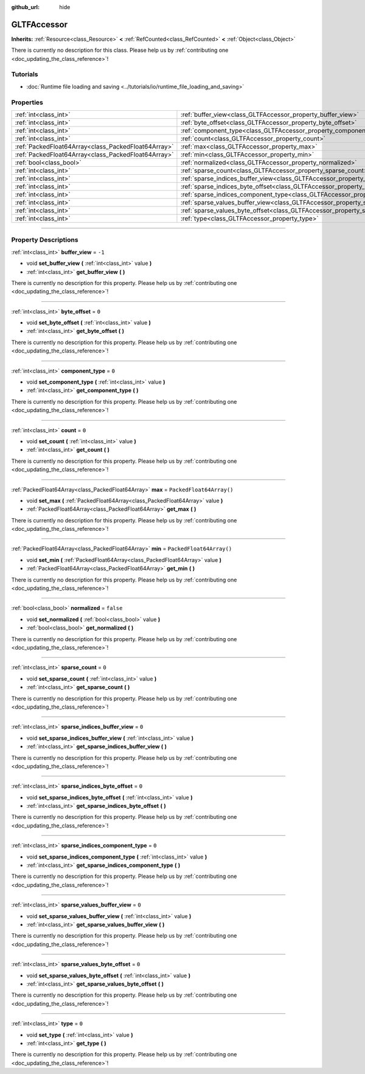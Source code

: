 :github_url: hide

.. DO NOT EDIT THIS FILE!!!
.. Generated automatically from Godot engine sources.
.. Generator: https://github.com/godotengine/godot/tree/master/doc/tools/make_rst.py.
.. XML source: https://github.com/godotengine/godot/tree/master/modules/gltf/doc_classes/GLTFAccessor.xml.

.. _class_GLTFAccessor:

GLTFAccessor
============

**Inherits:** :ref:`Resource<class_Resource>` **<** :ref:`RefCounted<class_RefCounted>` **<** :ref:`Object<class_Object>`

.. container:: contribute

	There is currently no description for this class. Please help us by :ref:`contributing one <doc_updating_the_class_reference>`!

.. rst-class:: classref-introduction-group

Tutorials
---------

- :doc:`Runtime file loading and saving <../tutorials/io/runtime_file_loading_and_saving>`

.. rst-class:: classref-reftable-group

Properties
----------

.. table::
   :widths: auto

   +-----------------------------------------------------+-------------------------------------------------------------------------------------------------+--------------------------+
   | :ref:`int<class_int>`                               | :ref:`buffer_view<class_GLTFAccessor_property_buffer_view>`                                     | ``-1``                   |
   +-----------------------------------------------------+-------------------------------------------------------------------------------------------------+--------------------------+
   | :ref:`int<class_int>`                               | :ref:`byte_offset<class_GLTFAccessor_property_byte_offset>`                                     | ``0``                    |
   +-----------------------------------------------------+-------------------------------------------------------------------------------------------------+--------------------------+
   | :ref:`int<class_int>`                               | :ref:`component_type<class_GLTFAccessor_property_component_type>`                               | ``0``                    |
   +-----------------------------------------------------+-------------------------------------------------------------------------------------------------+--------------------------+
   | :ref:`int<class_int>`                               | :ref:`count<class_GLTFAccessor_property_count>`                                                 | ``0``                    |
   +-----------------------------------------------------+-------------------------------------------------------------------------------------------------+--------------------------+
   | :ref:`PackedFloat64Array<class_PackedFloat64Array>` | :ref:`max<class_GLTFAccessor_property_max>`                                                     | ``PackedFloat64Array()`` |
   +-----------------------------------------------------+-------------------------------------------------------------------------------------------------+--------------------------+
   | :ref:`PackedFloat64Array<class_PackedFloat64Array>` | :ref:`min<class_GLTFAccessor_property_min>`                                                     | ``PackedFloat64Array()`` |
   +-----------------------------------------------------+-------------------------------------------------------------------------------------------------+--------------------------+
   | :ref:`bool<class_bool>`                             | :ref:`normalized<class_GLTFAccessor_property_normalized>`                                       | ``false``                |
   +-----------------------------------------------------+-------------------------------------------------------------------------------------------------+--------------------------+
   | :ref:`int<class_int>`                               | :ref:`sparse_count<class_GLTFAccessor_property_sparse_count>`                                   | ``0``                    |
   +-----------------------------------------------------+-------------------------------------------------------------------------------------------------+--------------------------+
   | :ref:`int<class_int>`                               | :ref:`sparse_indices_buffer_view<class_GLTFAccessor_property_sparse_indices_buffer_view>`       | ``0``                    |
   +-----------------------------------------------------+-------------------------------------------------------------------------------------------------+--------------------------+
   | :ref:`int<class_int>`                               | :ref:`sparse_indices_byte_offset<class_GLTFAccessor_property_sparse_indices_byte_offset>`       | ``0``                    |
   +-----------------------------------------------------+-------------------------------------------------------------------------------------------------+--------------------------+
   | :ref:`int<class_int>`                               | :ref:`sparse_indices_component_type<class_GLTFAccessor_property_sparse_indices_component_type>` | ``0``                    |
   +-----------------------------------------------------+-------------------------------------------------------------------------------------------------+--------------------------+
   | :ref:`int<class_int>`                               | :ref:`sparse_values_buffer_view<class_GLTFAccessor_property_sparse_values_buffer_view>`         | ``0``                    |
   +-----------------------------------------------------+-------------------------------------------------------------------------------------------------+--------------------------+
   | :ref:`int<class_int>`                               | :ref:`sparse_values_byte_offset<class_GLTFAccessor_property_sparse_values_byte_offset>`         | ``0``                    |
   +-----------------------------------------------------+-------------------------------------------------------------------------------------------------+--------------------------+
   | :ref:`int<class_int>`                               | :ref:`type<class_GLTFAccessor_property_type>`                                                   | ``0``                    |
   +-----------------------------------------------------+-------------------------------------------------------------------------------------------------+--------------------------+

.. rst-class:: classref-section-separator

----

.. rst-class:: classref-descriptions-group

Property Descriptions
---------------------

.. _class_GLTFAccessor_property_buffer_view:

.. rst-class:: classref-property

:ref:`int<class_int>` **buffer_view** = ``-1``

.. rst-class:: classref-property-setget

- void **set_buffer_view** **(** :ref:`int<class_int>` value **)**
- :ref:`int<class_int>` **get_buffer_view** **(** **)**

.. container:: contribute

	There is currently no description for this property. Please help us by :ref:`contributing one <doc_updating_the_class_reference>`!

.. rst-class:: classref-item-separator

----

.. _class_GLTFAccessor_property_byte_offset:

.. rst-class:: classref-property

:ref:`int<class_int>` **byte_offset** = ``0``

.. rst-class:: classref-property-setget

- void **set_byte_offset** **(** :ref:`int<class_int>` value **)**
- :ref:`int<class_int>` **get_byte_offset** **(** **)**

.. container:: contribute

	There is currently no description for this property. Please help us by :ref:`contributing one <doc_updating_the_class_reference>`!

.. rst-class:: classref-item-separator

----

.. _class_GLTFAccessor_property_component_type:

.. rst-class:: classref-property

:ref:`int<class_int>` **component_type** = ``0``

.. rst-class:: classref-property-setget

- void **set_component_type** **(** :ref:`int<class_int>` value **)**
- :ref:`int<class_int>` **get_component_type** **(** **)**

.. container:: contribute

	There is currently no description for this property. Please help us by :ref:`contributing one <doc_updating_the_class_reference>`!

.. rst-class:: classref-item-separator

----

.. _class_GLTFAccessor_property_count:

.. rst-class:: classref-property

:ref:`int<class_int>` **count** = ``0``

.. rst-class:: classref-property-setget

- void **set_count** **(** :ref:`int<class_int>` value **)**
- :ref:`int<class_int>` **get_count** **(** **)**

.. container:: contribute

	There is currently no description for this property. Please help us by :ref:`contributing one <doc_updating_the_class_reference>`!

.. rst-class:: classref-item-separator

----

.. _class_GLTFAccessor_property_max:

.. rst-class:: classref-property

:ref:`PackedFloat64Array<class_PackedFloat64Array>` **max** = ``PackedFloat64Array()``

.. rst-class:: classref-property-setget

- void **set_max** **(** :ref:`PackedFloat64Array<class_PackedFloat64Array>` value **)**
- :ref:`PackedFloat64Array<class_PackedFloat64Array>` **get_max** **(** **)**

.. container:: contribute

	There is currently no description for this property. Please help us by :ref:`contributing one <doc_updating_the_class_reference>`!

.. rst-class:: classref-item-separator

----

.. _class_GLTFAccessor_property_min:

.. rst-class:: classref-property

:ref:`PackedFloat64Array<class_PackedFloat64Array>` **min** = ``PackedFloat64Array()``

.. rst-class:: classref-property-setget

- void **set_min** **(** :ref:`PackedFloat64Array<class_PackedFloat64Array>` value **)**
- :ref:`PackedFloat64Array<class_PackedFloat64Array>` **get_min** **(** **)**

.. container:: contribute

	There is currently no description for this property. Please help us by :ref:`contributing one <doc_updating_the_class_reference>`!

.. rst-class:: classref-item-separator

----

.. _class_GLTFAccessor_property_normalized:

.. rst-class:: classref-property

:ref:`bool<class_bool>` **normalized** = ``false``

.. rst-class:: classref-property-setget

- void **set_normalized** **(** :ref:`bool<class_bool>` value **)**
- :ref:`bool<class_bool>` **get_normalized** **(** **)**

.. container:: contribute

	There is currently no description for this property. Please help us by :ref:`contributing one <doc_updating_the_class_reference>`!

.. rst-class:: classref-item-separator

----

.. _class_GLTFAccessor_property_sparse_count:

.. rst-class:: classref-property

:ref:`int<class_int>` **sparse_count** = ``0``

.. rst-class:: classref-property-setget

- void **set_sparse_count** **(** :ref:`int<class_int>` value **)**
- :ref:`int<class_int>` **get_sparse_count** **(** **)**

.. container:: contribute

	There is currently no description for this property. Please help us by :ref:`contributing one <doc_updating_the_class_reference>`!

.. rst-class:: classref-item-separator

----

.. _class_GLTFAccessor_property_sparse_indices_buffer_view:

.. rst-class:: classref-property

:ref:`int<class_int>` **sparse_indices_buffer_view** = ``0``

.. rst-class:: classref-property-setget

- void **set_sparse_indices_buffer_view** **(** :ref:`int<class_int>` value **)**
- :ref:`int<class_int>` **get_sparse_indices_buffer_view** **(** **)**

.. container:: contribute

	There is currently no description for this property. Please help us by :ref:`contributing one <doc_updating_the_class_reference>`!

.. rst-class:: classref-item-separator

----

.. _class_GLTFAccessor_property_sparse_indices_byte_offset:

.. rst-class:: classref-property

:ref:`int<class_int>` **sparse_indices_byte_offset** = ``0``

.. rst-class:: classref-property-setget

- void **set_sparse_indices_byte_offset** **(** :ref:`int<class_int>` value **)**
- :ref:`int<class_int>` **get_sparse_indices_byte_offset** **(** **)**

.. container:: contribute

	There is currently no description for this property. Please help us by :ref:`contributing one <doc_updating_the_class_reference>`!

.. rst-class:: classref-item-separator

----

.. _class_GLTFAccessor_property_sparse_indices_component_type:

.. rst-class:: classref-property

:ref:`int<class_int>` **sparse_indices_component_type** = ``0``

.. rst-class:: classref-property-setget

- void **set_sparse_indices_component_type** **(** :ref:`int<class_int>` value **)**
- :ref:`int<class_int>` **get_sparse_indices_component_type** **(** **)**

.. container:: contribute

	There is currently no description for this property. Please help us by :ref:`contributing one <doc_updating_the_class_reference>`!

.. rst-class:: classref-item-separator

----

.. _class_GLTFAccessor_property_sparse_values_buffer_view:

.. rst-class:: classref-property

:ref:`int<class_int>` **sparse_values_buffer_view** = ``0``

.. rst-class:: classref-property-setget

- void **set_sparse_values_buffer_view** **(** :ref:`int<class_int>` value **)**
- :ref:`int<class_int>` **get_sparse_values_buffer_view** **(** **)**

.. container:: contribute

	There is currently no description for this property. Please help us by :ref:`contributing one <doc_updating_the_class_reference>`!

.. rst-class:: classref-item-separator

----

.. _class_GLTFAccessor_property_sparse_values_byte_offset:

.. rst-class:: classref-property

:ref:`int<class_int>` **sparse_values_byte_offset** = ``0``

.. rst-class:: classref-property-setget

- void **set_sparse_values_byte_offset** **(** :ref:`int<class_int>` value **)**
- :ref:`int<class_int>` **get_sparse_values_byte_offset** **(** **)**

.. container:: contribute

	There is currently no description for this property. Please help us by :ref:`contributing one <doc_updating_the_class_reference>`!

.. rst-class:: classref-item-separator

----

.. _class_GLTFAccessor_property_type:

.. rst-class:: classref-property

:ref:`int<class_int>` **type** = ``0``

.. rst-class:: classref-property-setget

- void **set_type** **(** :ref:`int<class_int>` value **)**
- :ref:`int<class_int>` **get_type** **(** **)**

.. container:: contribute

	There is currently no description for this property. Please help us by :ref:`contributing one <doc_updating_the_class_reference>`!

.. |virtual| replace:: :abbr:`virtual (This method should typically be overridden by the user to have any effect.)`
.. |const| replace:: :abbr:`const (This method has no side effects. It doesn't modify any of the instance's member variables.)`
.. |vararg| replace:: :abbr:`vararg (This method accepts any number of arguments after the ones described here.)`
.. |constructor| replace:: :abbr:`constructor (This method is used to construct a type.)`
.. |static| replace:: :abbr:`static (This method doesn't need an instance to be called, so it can be called directly using the class name.)`
.. |operator| replace:: :abbr:`operator (This method describes a valid operator to use with this type as left-hand operand.)`
.. |bitfield| replace:: :abbr:`BitField (This value is an integer composed as a bitmask of the following flags.)`
